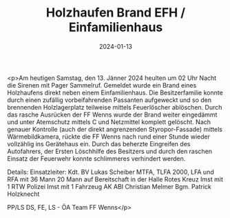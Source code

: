 #+TITLE: Holzhaufen Brand EFH / Einfamilienhaus
#+DATE: 2024-01-13
#+FACEBOOK_URL: https://facebook.com/ffwenns/posts/745394747622980

<p>Am heutigen Samstag, den 13. Jänner 2024 heulten um 02 Uhr Nacht die Sirenen mit Pager Sammelruf. Gemeldet wurde ein Brand eines Holzhaufens direkt neben einem Einfamilienhaus. Die Besitzerfamilie konnte durch einen zufällig vorbeifahrenden Passanten aufgeweckt und so den brennenden Holzlagerplatz teilweise mittels Feuerlöscher ablöschen. Durch das rasche Ausrücken der FF Wenns wurde der Brand weiter eingedämmt und unter Atemschutz mittels C und Netzmittel komplett gelöscht. Nach genauer Kontrolle (auch der direkt angrenzenden Styropor-Fassade) mittels Wärmebildkamera, rückte die FF Wenns nach rund einer Stunde wieder vollzählig ins Gerätehaus ein. Durch das beherzte Eingreifen des Autofahrers, der Ersten Löschhilfe des Besitzers und durch den raschen Einsatz der Feuerwehr konnte schlimmeres verhindert werden.

Details:
Einsatzleiter: Kdt. BV Lukas Scheiber
MTFA, TLFA 2000, LFA und RFA mit 36 Mann
20 Mann auf Bereitschaft in der Halle
Rotes Kreuz Imst mit 1 RTW 
Polizei Imst mit 1 Fahrzeug
AK ABI Christian Melmer 
Bgm. Patrick Holzknecht

PP/LS DS, FE, LS - ÖA Team FF Wenns</p>
